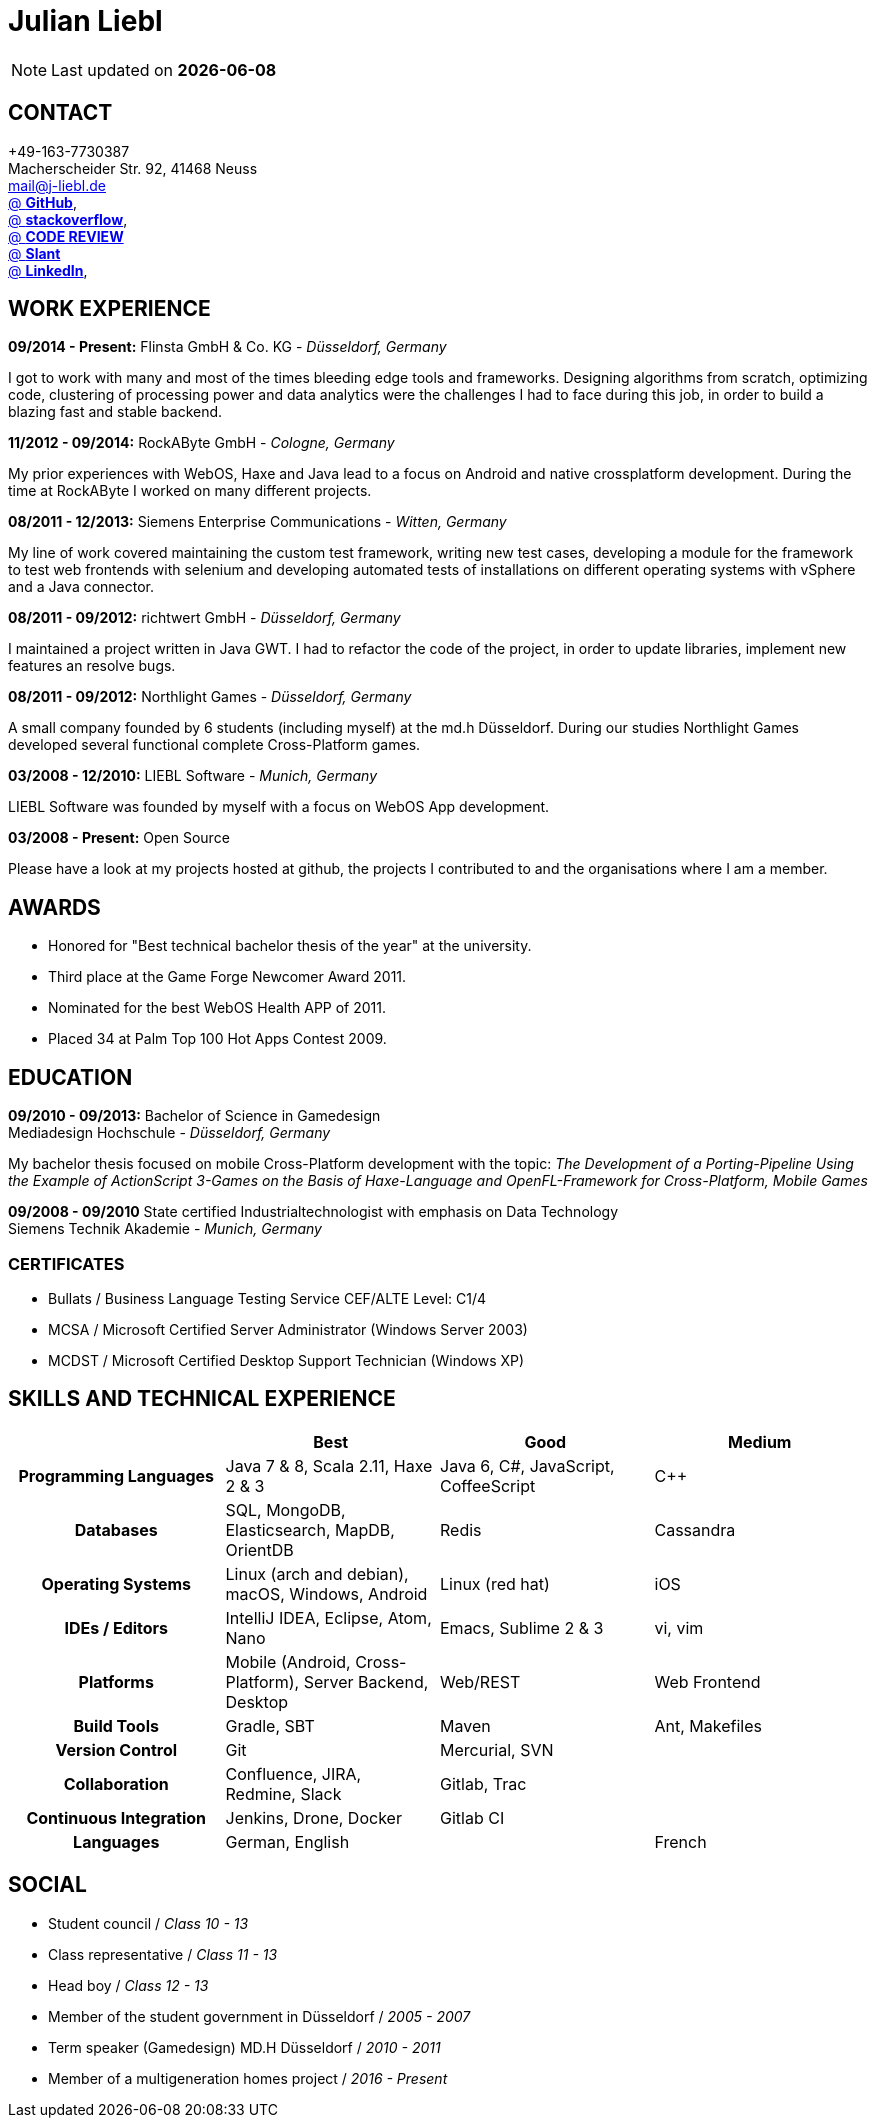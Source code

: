 = Julian Liebl
:published_at: 2016-06-06
:hp-tags: resume, julian liebl, computer science, bachelor


NOTE: Last updated on *{docdate}*

== CONTACT
+49-163-7730387 +
Macherscheider Str. 92, 41468 Neuss +
mailto:mail@j-liebl.de[] +
https://github.com/razem-io[@ *GitHub*], +
http://stackoverflow.com/users/1029251/julian-liebl?tab=profile[@ *stackoverflow*], +
http://codereview.stackexchange.com/users/90723/julian-liebl[@ *CODE REVIEW*] +
http://www.slant.co/users/GG:113026379734376225768[@ *Slant*] +
https://linkedin.com/in/julianliebl[@ *LinkedIn*], +

== WORK EXPERIENCE

*09/2014 - Present:* Flinsta GmbH & Co. KG - _Düsseldorf, Germany_

I got to work with many and most of the times bleeding edge tools and frameworks. Designing algorithms from scratch, optimizing code, clustering of processing power and data analytics were the challenges I had to face during this job, in order to build a blazing fast and stable backend.

*11/2012 - 09/2014:* RockAByte GmbH - _Cologne, Germany_

My prior experiences with WebOS, Haxe and Java lead to a focus on Android and native crossplatform development. During the time at RockAByte I worked on many different projects.

*08/2011 - 12/2013:* Siemens Enterprise Communications - _Witten, Germany_

My line of work covered maintaining the custom test framework, writing new test cases, developing a module for the framework to test web frontends with selenium and developing automated tests of installations on different operating systems with vSphere and a Java connector.

*08/2011 - 09/2012:* richtwert GmbH - _Düsseldorf, Germany_

I maintained a project written in Java GWT.  I had to refactor the code of the project, in order to update libraries, implement new features an resolve bugs.

*08/2011 - 09/2012:* Northlight Games - _Düsseldorf, Germany_

A small company founded by 6 students (including myself) at the md.h Düsseldorf. During our studies Northlight Games developed several functional complete Cross-Platform games.

*03/2008 - 12/2010:* LIEBL Software - _Munich, Germany_

LIEBL Software was founded by myself with a focus on WebOS App development.

*03/2008 - Present:* Open Source

Please have a look at my projects hosted at github, the projects I contributed to and the organisations where I am a member.

== AWARDS
- Honored for "Best technical bachelor thesis of the year" at the university.
- Third place at the Game Forge Newcomer Award 2011.
- Nominated for the best WebOS Health APP of 2011.
- Placed 34 at Palm Top 100 Hot Apps Contest 2009.

== EDUCATION
*09/2010 - 09/2013:* Bachelor of Science in Gamedesign +
Mediadesign Hochschule - _Düsseldorf, Germany_

My bachelor thesis focused on mobile Cross-Platform development with the topic: _The Development of a Porting-Pipeline Using the Example of ActionScript 3-Games on the Basis of Haxe-Language and OpenFL-Framework for Cross-Platform, Mobile Games_

*09/2008 - 09/2010* State certified Industrialtechnologist with emphasis on Data Technology +
Siemens Technik Akademie - _Munich, Germany_

=== CERTIFICATES
- Bullats / Business Language Testing Service CEF/ALTE Level: C1/4
- MCSA / Microsoft Certified Server Administrator (Windows Server 2003)
- MCDST / Microsoft Certified Desktop Support Technician (Windows XP)

<<<
== SKILLS AND TECHNICAL EXPERIENCE
[cols="h,n,n,n"  options="header"]
|===
|
|Best
|Good
|Medium

|Programming Languages
|Java 7 & 8, Scala 2.11, Haxe 2 & 3
|Java 6, C#, JavaScript, CoffeeScript
|C++

|Databases
|SQL, MongoDB, Elasticsearch, MapDB, OrientDB
|Redis
|Cassandra

|Operating Systems
|Linux (arch and debian), macOS, Windows, Android
|Linux (red hat)
|iOS

|IDEs / Editors
|IntelliJ IDEA, Eclipse, Atom, Nano
|Emacs, Sublime 2 & 3
|vi, vim

|Platforms
|Mobile (Android, Cross-Platform), Server Backend, Desktop
|Web/REST
|Web Frontend

|Build Tools
|Gradle, SBT
|Maven
|Ant, Makefiles

|Version Control
|Git
|Mercurial, SVN
|

|Collaboration
|Confluence, JIRA, Redmine, Slack
|Gitlab, Trac
|

|Continuous Integration
|Jenkins, Drone, Docker
|Gitlab CI
|

|Languages
|German, English
|
|French

|===

== SOCIAL
- Student council / _Class 10 - 13_
- Class representative / _Class 11 - 13_
- Head boy / _Class 12 - 13_
- Member of the student government in Düsseldorf / _2005 - 2007_
- Term speaker (Gamedesign)  MD.H Düsseldorf / _2010 - 2011_
- Member of a multigeneration homes project / _2016 - Present_
